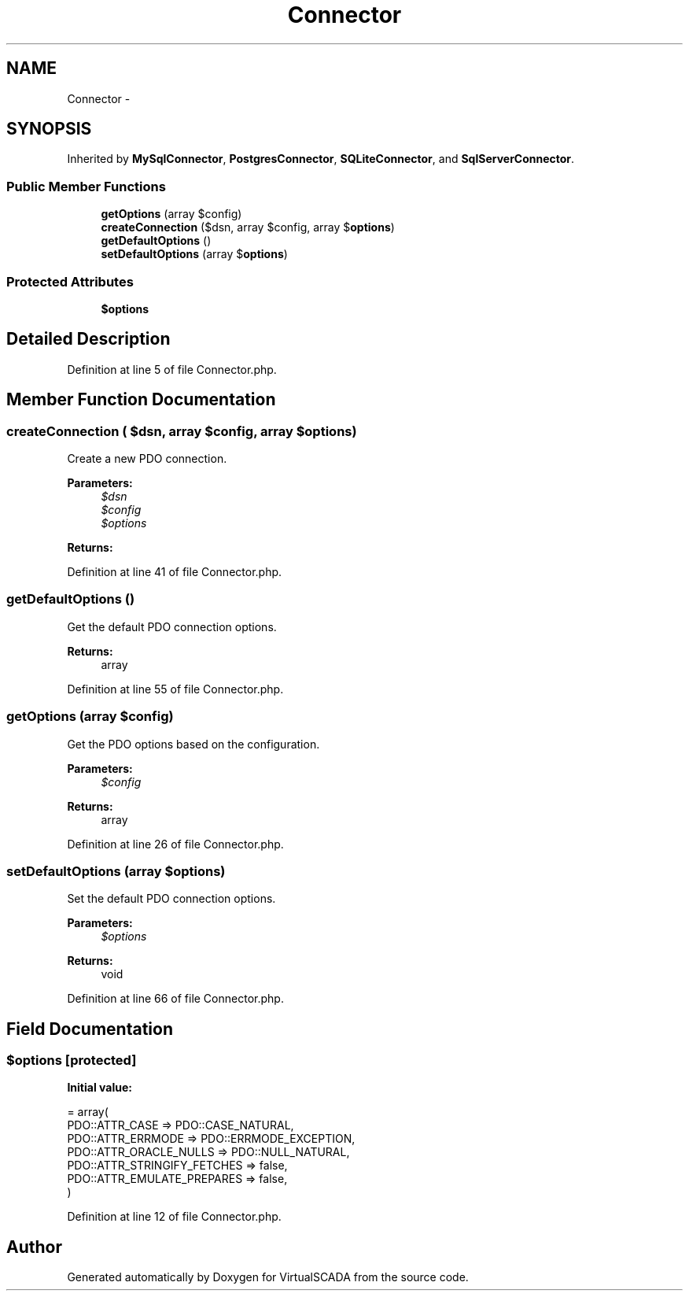.TH "Connector" 3 "Tue Apr 14 2015" "Version 1.0" "VirtualSCADA" \" -*- nroff -*-
.ad l
.nh
.SH NAME
Connector \- 
.SH SYNOPSIS
.br
.PP
.PP
Inherited by \fBMySqlConnector\fP, \fBPostgresConnector\fP, \fBSQLiteConnector\fP, and \fBSqlServerConnector\fP\&.
.SS "Public Member Functions"

.in +1c
.ti -1c
.RI "\fBgetOptions\fP (array $config)"
.br
.ti -1c
.RI "\fBcreateConnection\fP ($dsn, array $config, array $\fBoptions\fP)"
.br
.ti -1c
.RI "\fBgetDefaultOptions\fP ()"
.br
.ti -1c
.RI "\fBsetDefaultOptions\fP (array $\fBoptions\fP)"
.br
.in -1c
.SS "Protected Attributes"

.in +1c
.ti -1c
.RI "\fB$options\fP"
.br
.in -1c
.SH "Detailed Description"
.PP 
Definition at line 5 of file Connector\&.php\&.
.SH "Member Function Documentation"
.PP 
.SS "createConnection ( $dsn, array $config, array $options)"
Create a new PDO connection\&.
.PP
\fBParameters:\fP
.RS 4
\fI$dsn\fP 
.br
\fI$config\fP 
.br
\fI$options\fP 
.RE
.PP
\fBReturns:\fP
.RS 4
.RE
.PP

.PP
Definition at line 41 of file Connector\&.php\&.
.SS "getDefaultOptions ()"
Get the default PDO connection options\&.
.PP
\fBReturns:\fP
.RS 4
array 
.RE
.PP

.PP
Definition at line 55 of file Connector\&.php\&.
.SS "getOptions (array $config)"
Get the PDO options based on the configuration\&.
.PP
\fBParameters:\fP
.RS 4
\fI$config\fP 
.RE
.PP
\fBReturns:\fP
.RS 4
array 
.RE
.PP

.PP
Definition at line 26 of file Connector\&.php\&.
.SS "setDefaultOptions (array $options)"
Set the default PDO connection options\&.
.PP
\fBParameters:\fP
.RS 4
\fI$options\fP 
.RE
.PP
\fBReturns:\fP
.RS 4
void 
.RE
.PP

.PP
Definition at line 66 of file Connector\&.php\&.
.SH "Field Documentation"
.PP 
.SS "$\fBoptions\fP\fC [protected]\fP"
\fBInitial value:\fP
.PP
.nf
= array(
        PDO::ATTR_CASE => PDO::CASE_NATURAL,
        PDO::ATTR_ERRMODE => PDO::ERRMODE_EXCEPTION,
        PDO::ATTR_ORACLE_NULLS => PDO::NULL_NATURAL,
        PDO::ATTR_STRINGIFY_FETCHES => false,
        PDO::ATTR_EMULATE_PREPARES => false,
    )
.fi
.PP
Definition at line 12 of file Connector\&.php\&.

.SH "Author"
.PP 
Generated automatically by Doxygen for VirtualSCADA from the source code\&.
